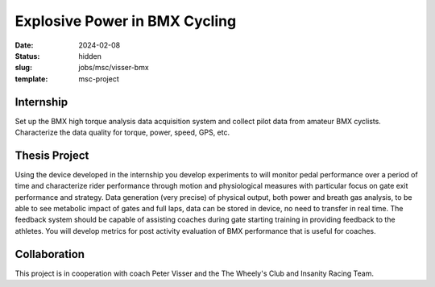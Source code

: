 ==============================
Explosive Power in BMX Cycling
==============================

:date: 2024-02-08
:status: hidden
:slug: jobs/msc/visser-bmx
:template: msc-project

.. image:: https://objects-us-east-1.dream.io/mechmotum/visser-air.png
   :align: center

Internship
==========

Set up the BMX high torque analysis data acquisition system and collect pilot
data from amateur BMX cyclists. Characterize the data quality for torque,
power, speed, GPS, etc.

Thesis Project
==============

Using the device developed in the internship you develop experiments to will
monitor pedal performance over a period of time and characterize rider
performance through motion and physiological measures with particular focus
on gate exit performance and strategy. Data generation (very precise) of
physical output, both power and breath gas analysis, to be able to see
metabolic impact of gates and full laps, data can be stored in device, no need
to transfer in real time. The feedback system should be capable of assisting
coaches during gate starting training in providing feedback to the athletes.
You will develop metrics for post activity evaluation of BMX performance that
is useful for coaches.

Collaboration
=============

This project is in cooperation with coach Peter Visser and the The Wheely's
Club and Insanity Racing Team.
